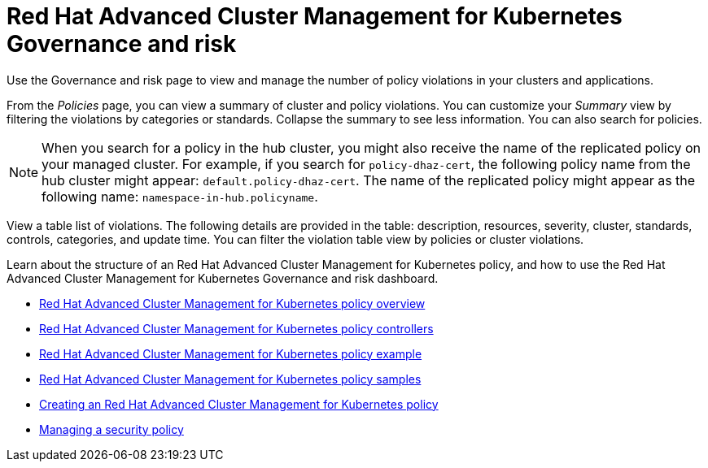 [#red-hat-advanced-cluster-management-for-kubernetes-governance-and-risk]
= Red Hat Advanced Cluster Management for Kubernetes Governance and risk

Use the Governance and risk page to view and manage the number of policy violations in your clusters and applications.

From the _Policies_ page, you can view a summary of cluster and policy violations.
You can customize your _Summary_ view by filtering the violations by categories or standards.
Collapse the summary to see less information.
You can also search for policies.

NOTE: When you search for a policy in the hub cluster, you might also receive the name of the replicated policy on your managed cluster.
For example, if you search for `policy-dhaz-cert`, the following policy name from the hub cluster might appear: `default.policy-dhaz-cert`.
The name of the replicated policy might appear as the following name: `namespace-in-hub.policyname`.

View a table list of violations.
The following details are provided in the table: description, resources, severity, cluster, standards, controls, categories, and update time.
You can filter the violation table view by policies or cluster violations.

Learn about the structure of an Red Hat Advanced Cluster Management for Kubernetes policy, and how to use the Red Hat Advanced Cluster Management for Kubernetes Governance and risk dashboard.

* link:policy_overview.html[Red Hat Advanced Cluster Management for Kubernetes policy overview]
* link:policy_controllers.html[Red Hat Advanced Cluster Management for Kubernetes policy controllers]
* link:policy_example.html[Red Hat Advanced Cluster Management for Kubernetes policy example]
* link:policy_samples.html[Red Hat Advanced Cluster Management for Kubernetes policy samples]
* link:create_policy.html[Creating an Red Hat Advanced Cluster Management for Kubernetes policy]
* link:manage_grc_policy.html[Managing a security policy]
